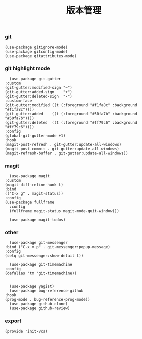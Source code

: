 #+TITLE:  版本管理
#+AUTHOR: 孙建康（rising.lambda）
#+EMAIL:  rising.lambda@gmail.com

#+DESCRIPTION: A literate programming version of my Emacs Initialization script, loaded by the .emacs file.
#+PROPERTY:    header-args        :results silent   :eval no-export   :comments org
#+PROPERTY:    header-args        :mkdirp yes
#+PROPERTY:    header-args:elisp  :tangle "~/.emacs.d/lisp/init-vcs.el"
#+PROPERTY:    header-args:shell  :tangle no
#+OPTIONS:     num:nil toc:nil todo:nil tasks:nil tags:nil
#+OPTIONS:     skip:nil author:nil email:nil creator:nil timestamp:nil
#+INFOJS_OPT:  view:nil toc:nil ltoc:t mouse:underline buttons:0 path:http://orgmode.org/org-info.js

*** git
    #+BEGIN_SRC elisp :eval never :exports code :comments link
      (use-package gitignore-mode)
      (use-package gitconfig-mode)
      (use-package gitattributes-mode)
    #+END_SRC

*** git highlight mode
    #+BEGIN_SRC elisp :eval never :exports code :comments link
      (use-package git-gutter
	:custom
	(git-gutter:modified-sign "~")
	(git-gutter:added-sign    "+")
	(git-gutter:deleted-sign  "-")
	:custom-face
	(git-gutter:modified ((t (:foreground "#f1fa8c" :background "#f1fa8c"))))
	(git-gutter:added    ((t (:foreground "#50fa7b" :background "#50fa7b"))))
	(git-gutter:deleted  ((t (:foreground "#ff79c6" :background "#ff79c6"))))
	:config
	(global-git-gutter-mode +1)
	:hook
	(magit-post-refresh . git-gutter:update-all-windows)
	(magit-post-commit . git-gutter:update-all-windows)
	(magit-refresh-buffer . git-gutter:update-all-windows))
    #+END_SRC
*** magit
    #+BEGIN_SRC elisp :eval never :exports code :comments link
      (use-package magit
	:custom
	(magit-diff-refine-hunk t)
	:bind
	(("C-x g" . magit-status))
	:config
	(use-package fullframe
	  :config
	  (fullframe magit-status magit-mode-quit-window)))

      (use-package magit-todos)
    #+END_SRC

*** other
    #+BEGIN_SRC elisp :eval never :exports code :comments link
      (use-package git-messenger
	:bind ("C-x v p" . git-messenger:popup-message)
	:config
	(setq git-messenger:show-detail t))

      (use-package git-timemachine
	:config
	(defalias 'tm 'git-timemachine))

    #+END_SRC

    #+BEGIN_SRC elisp :eval never :exports code :comments link
      (use-package yagist)
      (use-package bug-reference-github
	:hook
	(prog-mode . bug-reference-prog-mode))
      (use-package github-clone)
      (use-package github-review)
    #+END_SRC

*** export 
    #+BEGIN_SRC elisp :eval never :exports code :comments link
      (provide 'init-vcs)
    #+END_SRC
